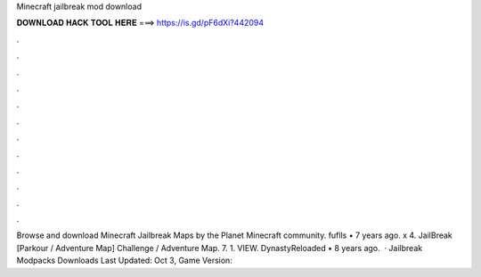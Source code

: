 Minecraft jailbreak mod download

𝐃𝐎𝐖𝐍𝐋𝐎𝐀𝐃 𝐇𝐀𝐂𝐊 𝐓𝐎𝐎𝐋 𝐇𝐄𝐑𝐄 ===> https://is.gd/pF6dXi?442094

.

.

.

.

.

.

.

.

.

.

.

.

Browse and download Minecraft Jailbreak Maps by the Planet Minecraft community. fuflls • 7 years ago. x 4. JailBreak [Parkour / Adventure Map] Challenge / Adventure Map. 7. 1. VIEW. DynastyReloaded • 8 years ago.  · Jailbreak Modpacks Downloads Last Updated: Oct 3, Game Version: 